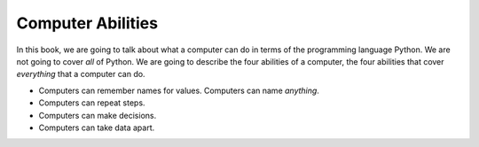 ..  Copyright (C)  Mark Guzdial, Barbara Ericson, Briana Morrison
    Permission is granted to copy, distribute and/or modify this document
    under the terms of the GNU Free Documentation License, Version 1.3 or
    any later version published by the Free Software Foundation; with
    Invariant Sections being Forward, Prefaces, and Contributor List,
    no Front-Cover Texts, and no Back-Cover Texts.  A copy of the license
    is included in the section entitled "GNU Free Documentation License".

..  description:: Describes what computers can do.

.. setup for automatic question numbering.

.. 	qnum::
	:start: 1
	:prefix: csp-2-3-

Computer Abilities
==================================

In this book, we are going to talk about what a computer can do in terms of the programming language Python.  We are not going to cover *all* of Python.  We are going to describe the four abilities of a computer, the four abilities that cover *everything* that a computer can do.

- Computers can remember names for values.  Computers can name *anything*.
- Computers can repeat steps.
- Computers can make decisions.
- Computers can take data apart.


